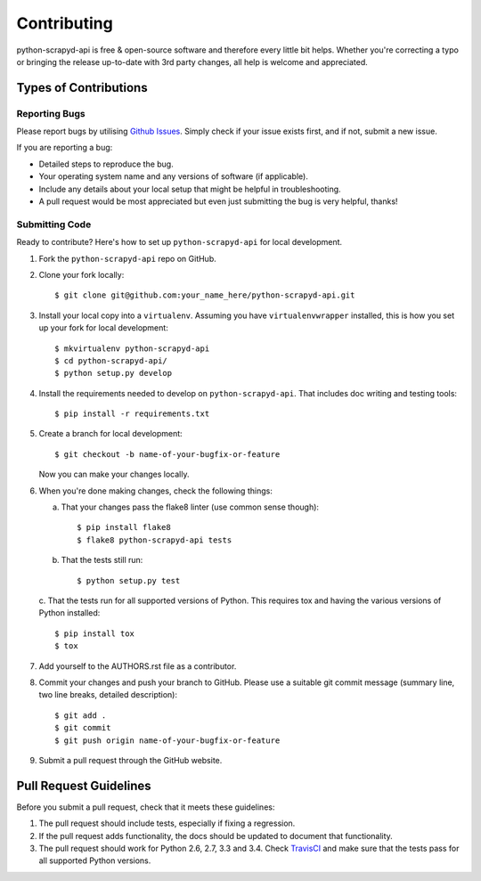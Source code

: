 ============
Contributing
============

python-scrapyd-api is free & open-source software and therefore every little
bit helps. Whether you're correcting a typo or bringing the release up-to-date
with 3rd party changes, all help is welcome and appreciated.


Types of Contributions
----------------------

Reporting Bugs
~~~~~~~~~~~~~~

Please report bugs by utilising `Github Issues`_. Simply check if your issue
exists first, and if not, submit a new issue.

.. _`Github Issues`: https://github.com/djm/python-scrapyd-api/issues

If you are reporting a bug:

* Detailed steps to reproduce the bug.
* Your operating system name and any versions of software (if applicable).
* Include any details about your local setup that might be helpful in
  troubleshooting.
* A pull request would be most appreciated but even just submitting the bug
  is very helpful, thanks!

Submitting Code
~~~~~~~~~~~~~~~

Ready to contribute? Here's how to set up ``python-scrapyd-api`` for local development.

1. Fork the ``python-scrapyd-api`` repo on GitHub.

2. Clone your fork locally::

    $ git clone git@github.com:your_name_here/python-scrapyd-api.git

3. Install your local copy into a ``virtualenv``. Assuming you have ``virtualenvwrapper`` installed, this is how you set up your fork for local development::

    $ mkvirtualenv python-scrapyd-api
    $ cd python-scrapyd-api/
    $ python setup.py develop

4. Install the requirements needed to develop on ``python-scrapyd-api``. That
   includes doc writing and testing tools::

    $ pip install -r requirements.txt


5. Create a branch for local development::

    $ git checkout -b name-of-your-bugfix-or-feature

   Now you can make your changes locally.

6. When you're done making changes, check the following things:

   a. That your changes pass the flake8 linter (use common sense though)::

        $ pip install flake8
        $ flake8 python-scrapyd-api tests

   b. That the tests still run::

        $ python setup.py test

   c. That the tests run for all supported versions of Python. This requires
   tox and having the various versions of Python installed::

        $ pip install tox
        $ tox

7. Add yourself to the AUTHORS.rst file as a contributor.

8. Commit your changes and push your branch to GitHub. Please use a suitable
   git commit message (summary line, two line breaks, detailed description)::

        $ git add .
        $ git commit
        $ git push origin name-of-your-bugfix-or-feature

9. Submit a pull request through the GitHub website.

Pull Request Guidelines
-----------------------

Before you submit a pull request, check that it meets these guidelines:

1. The pull request should include tests, especially if fixing a regression.
2. If the pull request adds functionality, the docs should be updated to
   document that functionality.
3. The pull request should work for Python 2.6, 2.7, 3.3 and 3.4.
   Check TravisCI_ and make sure that the tests pass for all supported Python versions.

.. _TravisCI: https://travis-ci.org/djm/python-scrapyd-api/pull_requests
